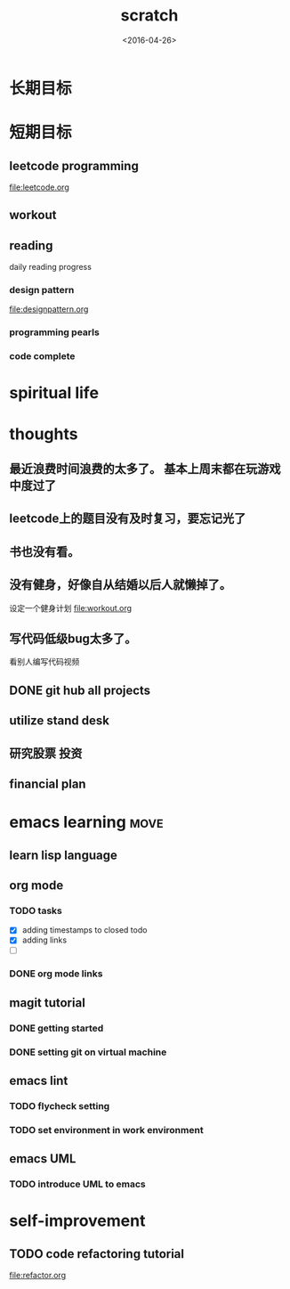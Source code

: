 #+TITLE: scratch 
#+DATE: <2016-04-26>

* 长期目标 


* 短期目标

** leetcode programming 
file:leetcode.org

** workout 



** reading
daily reading progress 
*** design pattern 
file:designpattern.org

*** programming pearls 

*** code complete 


* spiritual life 



* thoughts 
** 最近浪费时间浪费的太多了。 基本上周末都在玩游戏中度过了

** leetcode上的题目没有及时复习，要忘记光了

** 书也没有看。

** 没有健身，好像自从结婚以后人就懒掉了。
设定一个健身计划
file:workout.org

** 写代码低级bug太多了。 
看别人编写代码视频

** DONE git hub all projects

** utilize stand desk 

** 研究股票 投资

** financial plan 



* emacs learning                                                       :move:
** learn lisp language

** org mode 
*** TODO tasks
- [X] adding timestamps to closed todo 
- [X] adding links 
- [ ] 

*** DONE org mode links 
    CLOSED: [2016-04-25 Mon 23:30]

** magit tutorial 
*** DONE getting started 
    CLOSED: [2016-04-25 Mon 19:18]

*** DONE setting git on virtual machine 
    CLOSED: [2016-04-26 Tue 13:58]


** emacs lint 
*** TODO flycheck setting 

*** TODO set environment in work environment 

** emacs UML
*** TODO introduce UML to emacs 


* self-improvement 
** TODO code refactoring tutorial
file:refactor.org


















